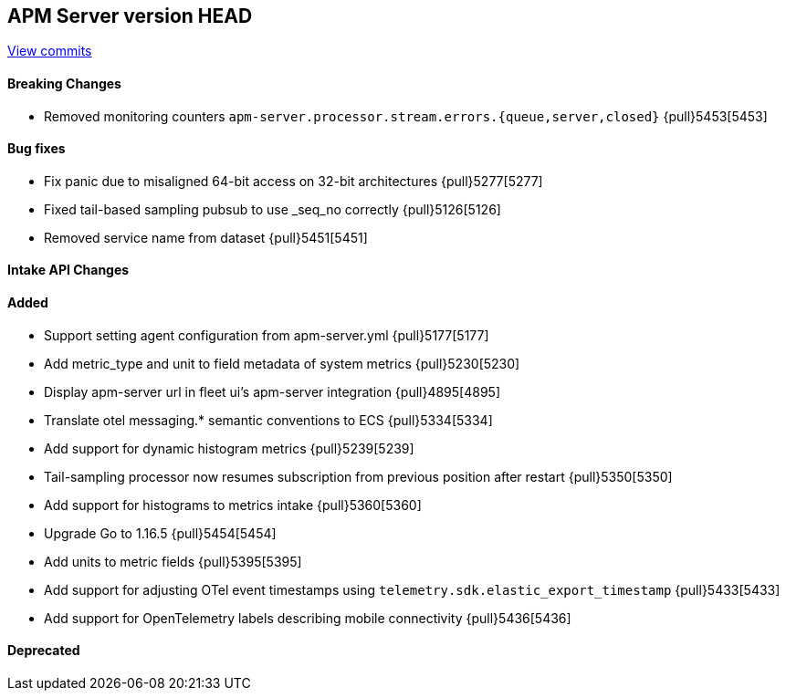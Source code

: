 [[release-notes-head]]
== APM Server version HEAD

https://github.com/elastic/apm-server/compare/7.13\...master[View commits]

[float]
==== Breaking Changes
* Removed monitoring counters `apm-server.processor.stream.errors.{queue,server,closed}` {pull}5453[5453]

[float]
==== Bug fixes
* Fix panic due to misaligned 64-bit access on 32-bit architectures {pull}5277[5277]
* Fixed tail-based sampling pubsub to use _seq_no correctly {pull}5126[5126]
* Removed service name from dataset {pull}5451[5451]

[float]
==== Intake API Changes

[float]
==== Added
* Support setting agent configuration from apm-server.yml {pull}5177[5177]
* Add metric_type and unit to field metadata of system metrics {pull}5230[5230]
* Display apm-server url in fleet ui's apm-server integration {pull}4895[4895]
* Translate otel messaging.* semantic conventions to ECS {pull}5334[5334]
* Add support for dynamic histogram metrics {pull}5239[5239]
* Tail-sampling processor now resumes subscription from previous position after restart {pull}5350[5350]
* Add support for histograms to metrics intake {pull}5360[5360]
* Upgrade Go to 1.16.5 {pull}5454[5454]
* Add units to metric fields {pull}5395[5395]
* Add support for adjusting OTel event timestamps using `telemetry.sdk.elastic_export_timestamp` {pull}5433[5433]
* Add support for OpenTelemetry labels describing mobile connectivity {pull}5436[5436]

[float]
==== Deprecated
